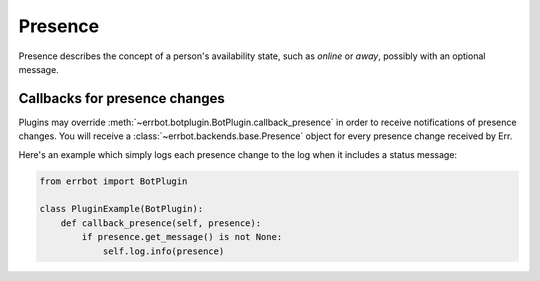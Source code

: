 Presence
========

Presence describes the concept of a person's availability state, such as
*online* or *away*, possibly with an optional message.


Callbacks for presence changes
------------------------------

Plugins may override :meth:`~errbot.botplugin.BotPlugin.callback_presence`
in order to receive notifications of presence changes. You will receive
a :class:`~errbot.backends.base.Presence` object for every presence change
received by Err.

Here's an example which simply logs each presence change to the log
when it includes a status message:

.. code-block:: python

    from errbot import BotPlugin

    class PluginExample(BotPlugin):
        def callback_presence(self, presence):
            if presence.get_message() is not None:
                self.log.info(presence)
